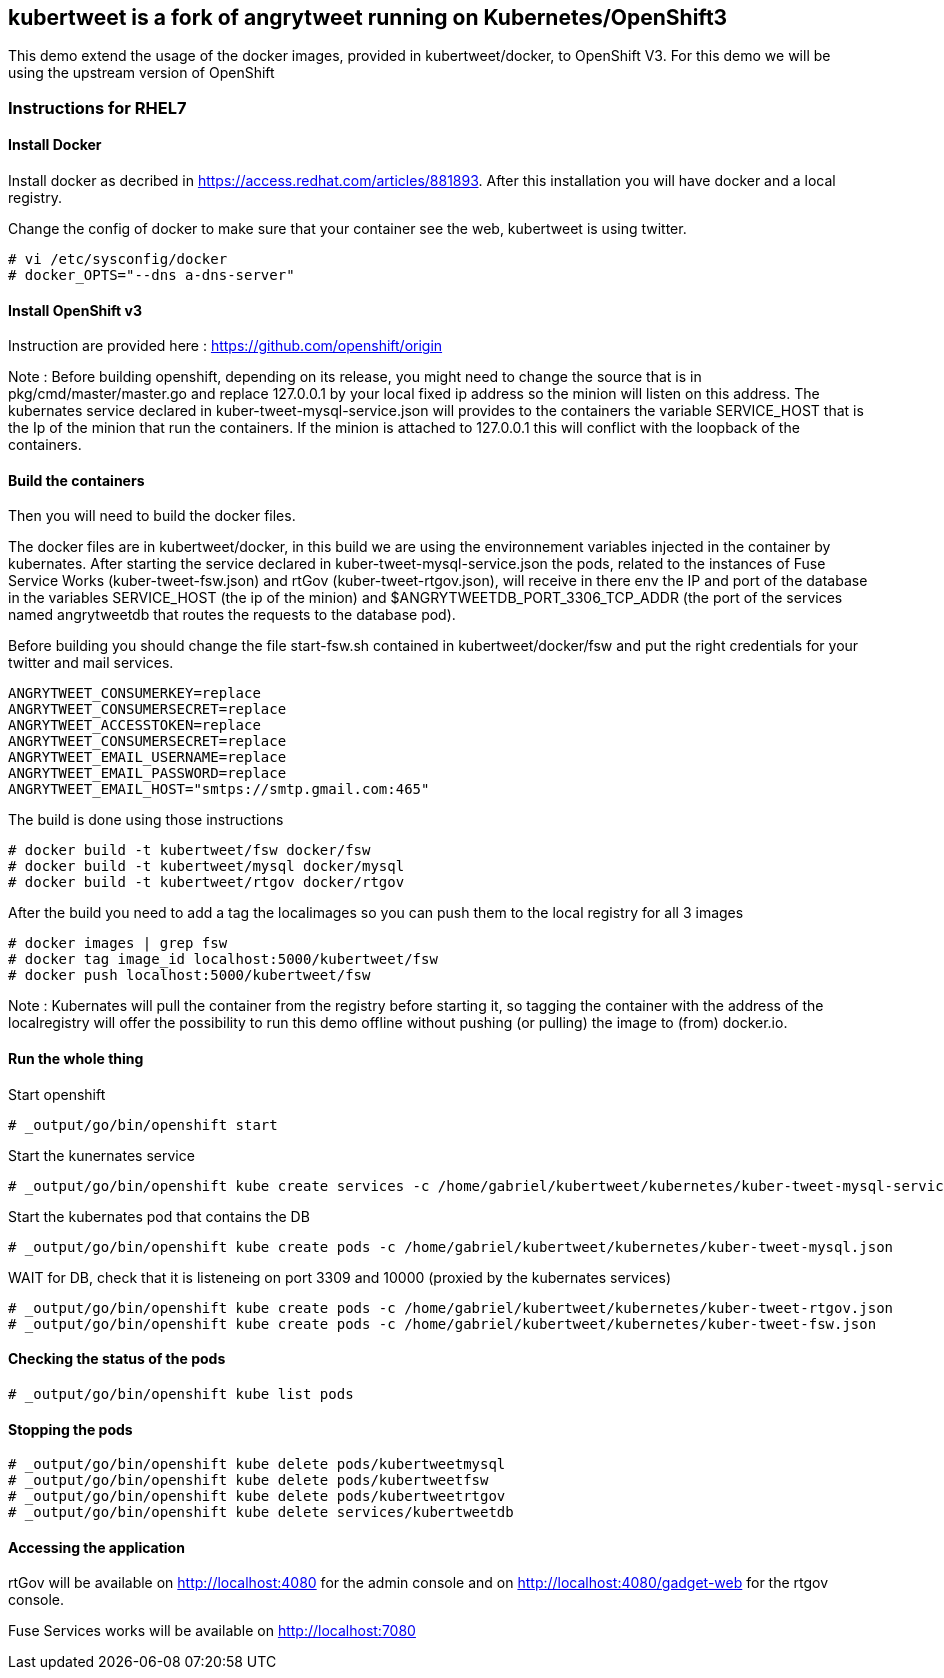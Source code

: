 :numbered!:

== kubertweet is a fork of angrytweet running on Kubernetes/OpenShift3

This demo extend the usage of the docker images, provided in kubertweet/docker, to OpenShift V3. 
For this demo we will be using the upstream version of OpenShift

=== Instructions for RHEL7

==== Install Docker 

Install docker as decribed in https://access.redhat.com/articles/881893. After this installation you will have docker and a local registry. 

Change the config of docker to make sure that your container see the web, kubertweet is using twitter.

----
# vi /etc/sysconfig/docker
# docker_OPTS="--dns a-dns-server"
----

==== Install OpenShift v3
Instruction are provided here : https://github.com/openshift/origin

Note : Before building openshift, depending on its release, you might need to change the source that is in pkg/cmd/master/master.go and replace 127.0.0.1 by your local fixed ip address so the minion will listen on this address.
The kubernates service declared in kuber-tweet-mysql-service.json will provides to the containers the variable SERVICE_HOST that is the Ip of the minion that run the containers. If the minion is attached to 127.0.0.1 this will conflict with the loopback of the containers.

==== Build the containers
Then you will need to build the docker files. 

The docker files are in kubertweet/docker, in this build we are using the environnement variables injected in the container by kubernates. 
After starting the service declared in kuber-tweet-mysql-service.json the pods, related to the instances of Fuse Service Works (kuber-tweet-fsw.json) and rtGov (kuber-tweet-rtgov.json), will receive in there env the IP and port of the database in the variables SERVICE_HOST (the ip of the minion) and $ANGRYTWEETDB_PORT_3306_TCP_ADDR (the port of the services named angrytweetdb that routes the requests to the database pod).

Before building you should change the file start-fsw.sh contained in kubertweet/docker/fsw and put the right credentials for your twitter and mail services.


----
ANGRYTWEET_CONSUMERKEY=replace 
ANGRYTWEET_CONSUMERSECRET=replace 
ANGRYTWEET_ACCESSTOKEN=replace 
ANGRYTWEET_CONSUMERSECRET=replace 
ANGRYTWEET_EMAIL_USERNAME=replace 
ANGRYTWEET_EMAIL_PASSWORD=replace 
ANGRYTWEET_EMAIL_HOST="smtps://smtp.gmail.com:465"
----
The build is done using those instructions

----
# docker build -t kubertweet/fsw docker/fsw
# docker build -t kubertweet/mysql docker/mysql
# docker build -t kubertweet/rtgov docker/rtgov
----

After the build you need to add a tag the localimages so you can push them to the local registry for all 3 images

----
# docker images | grep fsw 
# docker tag image_id localhost:5000/kubertweet/fsw
# docker push localhost:5000/kubertweet/fsw
----

Note : Kubernates will pull the container from the registry before starting it, so tagging the container with the address of the localregistry will offer the possibility to run this demo offline without pushing (or pulling) the image to (from) docker.io.

==== Run the whole thing

Start openshift
----
# _output/go/bin/openshift start
----

Start the kunernates service

----
# _output/go/bin/openshift kube create services -c /home/gabriel/kubertweet/kubernetes/kuber-tweet-mysql-service.json
----

Start the kubernates pod that contains the DB
----
# _output/go/bin/openshift kube create pods -c /home/gabriel/kubertweet/kubernetes/kuber-tweet-mysql.json
----

WAIT for DB, check that it is listeneing on port 3309 and 10000 (proxied by the kubernates services) 

----
# _output/go/bin/openshift kube create pods -c /home/gabriel/kubertweet/kubernetes/kuber-tweet-rtgov.json
# _output/go/bin/openshift kube create pods -c /home/gabriel/kubertweet/kubernetes/kuber-tweet-fsw.json
----

==== Checking the status of the pods

----
# _output/go/bin/openshift kube list pods
----

==== Stopping the pods

----
# _output/go/bin/openshift kube delete pods/kubertweetmysql
# _output/go/bin/openshift kube delete pods/kubertweetfsw
# _output/go/bin/openshift kube delete pods/kubertweetrtgov
# _output/go/bin/openshift kube delete services/kubertweetdb
----

==== Accessing the application
rtGov will be available on http://localhost:4080 for the admin console and on http://localhost:4080/gadget-web for the rtgov console.

Fuse Services works will be available on http://localhost:7080


